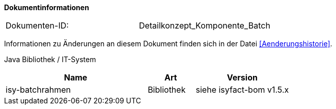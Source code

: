 **Dokumentinformationen**

// die UUID des Doks
|====
|Dokumenten-ID:| Detailkonzept_Komponente_Batch
|====

Informationen zu Änderungen an diesem Dokument finden sich in der Datei <<Aenderungshistorie>>.


Java Bibliothek / IT-System

[cols="3,1,2",options="header"]
|====
|Name |Art |Version
|isy-batchrahmen |Bibliothek |siehe isyfact-bom v1.5.x
|====
